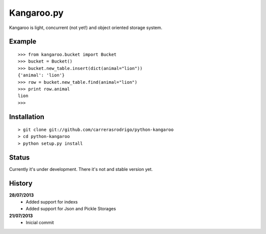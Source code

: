 Kangaroo.py
========

Kangaroo is light, concurrent (not yet!) and object oriented storage system. 


Example
-------
::

    >>> from kangaroo.bucket import Bucket
    >>> bucket = Bucket()
    >>> bucket.new_table.insert(dict(animal="lion"))
    {'animal': 'lion'}
    >>> row = bucket.new_table.find(animal="lion")
    >>> print row.animal
    lion
    >>>


Installation 
------------
::

    > git clone git://github.com/carrerasrodrigo/python-kangaroo
    > cd python-kangaroo
    > python setup.py install


Status
------------------
Currently it's under development. There it's not and stable version yet.


History
-------
**28/07/2013**
 - Added support for indexs
 - Added support for Json and Pickle Storages

**21/07/2013**
 - Inicial commit
